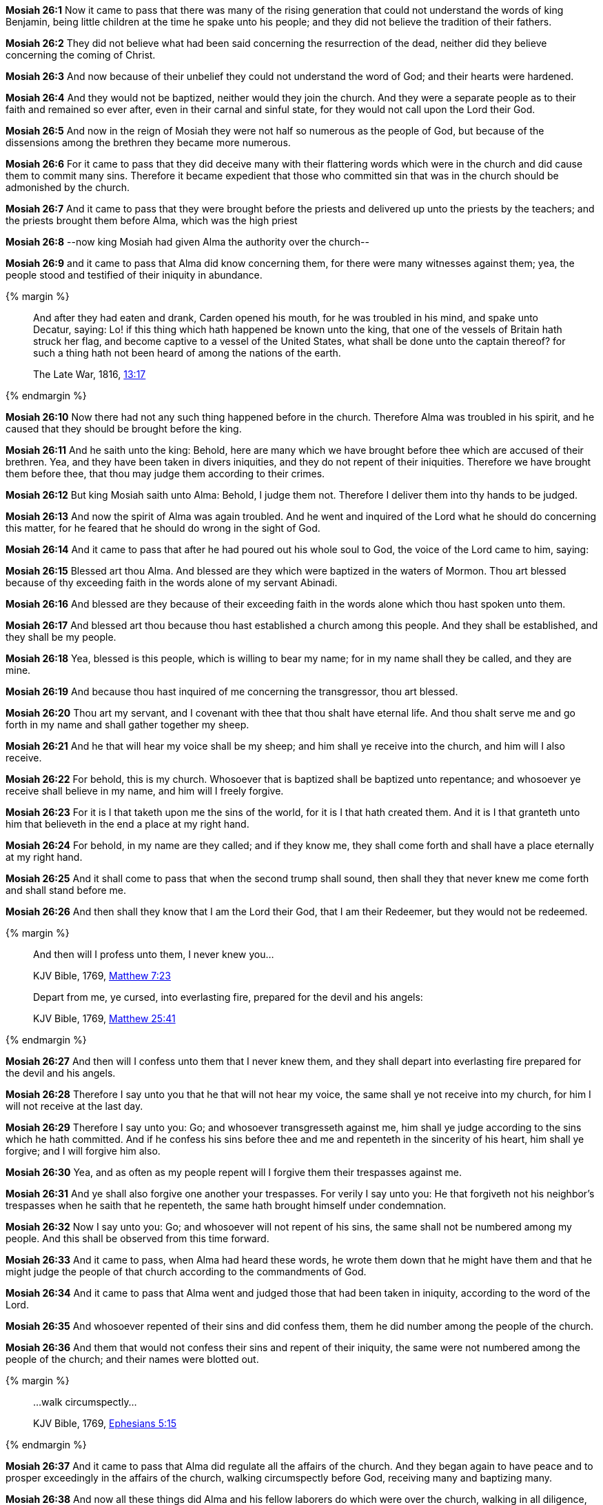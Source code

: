 *Mosiah 26:1* Now it came to pass that there was many of the rising generation that could not understand the words of king Benjamin, being little children at the time he spake unto his people; and they did not believe the tradition of their fathers.

*Mosiah 26:2* They did not believe what had been said concerning the resurrection of the dead, neither did they believe concerning the coming of Christ.

*Mosiah 26:3* And now because of their unbelief they could not understand the word of God; and their hearts were hardened.

*Mosiah 26:4* And they would not be baptized, neither would they join the church. And they were a separate people as to their faith and remained so ever after, even in their carnal and sinful state, for they would not call upon the Lord their God.

*Mosiah 26:5* And now in the reign of Mosiah they were not half so numerous as the people of God, but because of the dissensions among the brethren they became more numerous.

*Mosiah 26:6* For it came to pass that they did deceive many with their flattering words which were in the church and did cause them to commit many sins. Therefore it became expedient that those who committed sin that was in the church should be admonished by the church.

*Mosiah 26:7* And it came to pass that they were brought before the priests and delivered up unto the priests by the teachers; and the priests brought them before Alma, which was the high priest

*Mosiah 26:8* --now king Mosiah had given Alma the authority over the church--

*Mosiah 26:9* and it came to pass that Alma did know concerning them, for there were many witnesses against them; yea, the people stood and testified of their iniquity in abundance.

{% margin %}
____
And after they had eaten and drank, Carden opened his mouth, for he was troubled in his mind, and spake unto Decatur, saying: Lo! if this thing which hath happened be known unto the king, that one of the vessels of Britain hath struck her flag, and become captive to a vessel of the United States, what shall be done unto the captain thereof? for such a thing hath not been heard of among the nations of the earth.

[small]#The Late War, 1816, https://wordtreefoundation.github.io/thelatewar/#inception[13:17]#
____
{% endmargin %}

*Mosiah 26:10* Now [highlight]#there had not any such thing happened before in the church. Therefore Alma was troubled in his spirit#, and he caused that they should be brought before the king.

*Mosiah 26:11* And he saith unto the king: Behold, here are many which we have brought before thee which are accused of their brethren. Yea, and they have been taken in divers iniquities, and they do not repent of their iniquities. Therefore we have brought them before thee, that thou may judge them according to their crimes.

*Mosiah 26:12* But king Mosiah saith unto Alma: Behold, I judge them not. Therefore I deliver them into thy hands to be judged.

*Mosiah 26:13* And now the spirit of Alma was again troubled. And he went and inquired of the Lord what he should do concerning this matter, for he feared that he should do wrong in the sight of God.

*Mosiah 26:14* And it came to pass that after he had poured out his whole soul to God, the voice of the Lord came to him, saying:

*Mosiah 26:15* Blessed art thou Alma. And blessed are they which were baptized in the waters of Mormon. Thou art blessed because of thy exceeding faith in the words alone of my servant Abinadi.

*Mosiah 26:16* And blessed are they because of their exceeding faith in the words alone which thou hast spoken unto them.

*Mosiah 26:17* And blessed art thou because thou hast established a church among this people. And they shall be established, and they shall be my people.

*Mosiah 26:18* Yea, blessed is this people, which is willing to bear my name; for in my name shall they be called, and they are mine.

*Mosiah 26:19* And because thou hast inquired of me concerning the transgressor, thou art blessed.

*Mosiah 26:20* Thou art my servant, and I covenant with thee that thou shalt have eternal life. And thou shalt serve me and go forth in my name and shall gather together my sheep.

*Mosiah 26:21* And he that will hear my voice shall be my sheep; and him shall ye receive into the church, and him will I also receive.

*Mosiah 26:22* For behold, this is my church. Whosoever that is baptized shall be baptized unto repentance; and whosoever ye receive shall believe in my name, and him will I freely forgive.

*Mosiah 26:23* For it is I that taketh upon me the sins of the world, for it is I that hath created them. And it is I that granteth unto him that believeth in the end a place at my right hand.

*Mosiah 26:24* For behold, in my name are they called; and if they know me, they shall come forth and shall have a place eternally at my right hand.

*Mosiah 26:25* And it shall come to pass that when the second trump shall sound, then shall they that never knew me come forth and shall stand before me.

*Mosiah 26:26* And then shall they know that I am the Lord their God, that I am their Redeemer, but they would not be redeemed.

{% margin %}
____

And then will I profess unto them, I never knew you...

[small]#KJV Bible, 1769, http://www.kingjamesbibleonline.org/Matthew-Chapter-7/[Matthew 7:23]#

Depart from me, ye cursed, into everlasting fire, prepared for the devil and his angels:

[small]#KJV Bible, 1769, http://www.kingjamesbibleonline.org/Matthew-Chapter-25/[Matthew 25:41]#
____
{% endmargin %}

*Mosiah 26:27* [highlight-orange]#And then will I confess unto them that I never knew them#, and they shall [highlight-orange]#depart into everlasting fire prepared for the devil and his angels.#

*Mosiah 26:28* Therefore I say unto you that he that will not hear my voice, the same shall ye not receive into my church, for him I will not receive at the last day.

*Mosiah 26:29* Therefore I say unto you: Go; and whosoever transgresseth against me, him shall ye judge according to the sins which he hath committed. And if he confess his sins before thee and me and repenteth in the sincerity of his heart, him shall ye forgive; and I will forgive him also.

*Mosiah 26:30* Yea, and as often as my people repent will I forgive them their trespasses against me.

*Mosiah 26:31* And ye shall also forgive one another your trespasses. For verily I say unto you: He that forgiveth not his neighbor's trespasses when he saith that he repenteth, the same hath brought himself under condemnation.

*Mosiah 26:32* Now I say unto you: Go; and whosoever will not repent of his sins, the same shall not be numbered among my people. And this shall be observed from this time forward.

*Mosiah 26:33* And it came to pass, when Alma had heard these words, he wrote them down that he might have them and that he might judge the people of that church according to the commandments of God.

*Mosiah 26:34* And it came to pass that Alma went and judged those that had been taken in iniquity, according to the word of the Lord.

*Mosiah 26:35* And whosoever repented of their sins and did confess them, them he did number among the people of the church.

*Mosiah 26:36* And them that would not confess their sins and repent of their iniquity, the same were not numbered among the people of the church; and their names were blotted out.

{% margin %}
____

...walk circumspectly...

[small]#KJV Bible, 1769, http://www.kingjamesbibleonline.org/Ephesians-Chapter-5/[Ephesians 5:15]#

____
{% endmargin %}

*Mosiah 26:37* And it came to pass that Alma did regulate all the affairs of the church. And they began again to have peace and to prosper exceedingly in the affairs of the church, [highlight-orange]#walking circumspectly# before God, receiving many and baptizing many.

*Mosiah 26:38* And now all these things did Alma and his fellow laborers do which were over the church, walking in all diligence, teaching the word of God in all things, suffering all manner of afflictions, being persecuted by all those who did not belong to the church of God.

{% margin %}
____

Pray without ceasing.  In every thing give thanks...

[small]#KJV Bible, 1769, http://www.kingjamesbibleonline.org/2-Thessalonians-Chapter-5/[II Thessalonians 5:17-18]#

____
{% endmargin %}

*Mosiah 26:39* And they did admonish their brethren; and they were also admonished every one by the word of God according to his sins or to the sins which he had committed, being commanded of God [highlight-orange]#to pray without ceasing and to give thanks in all things.#

